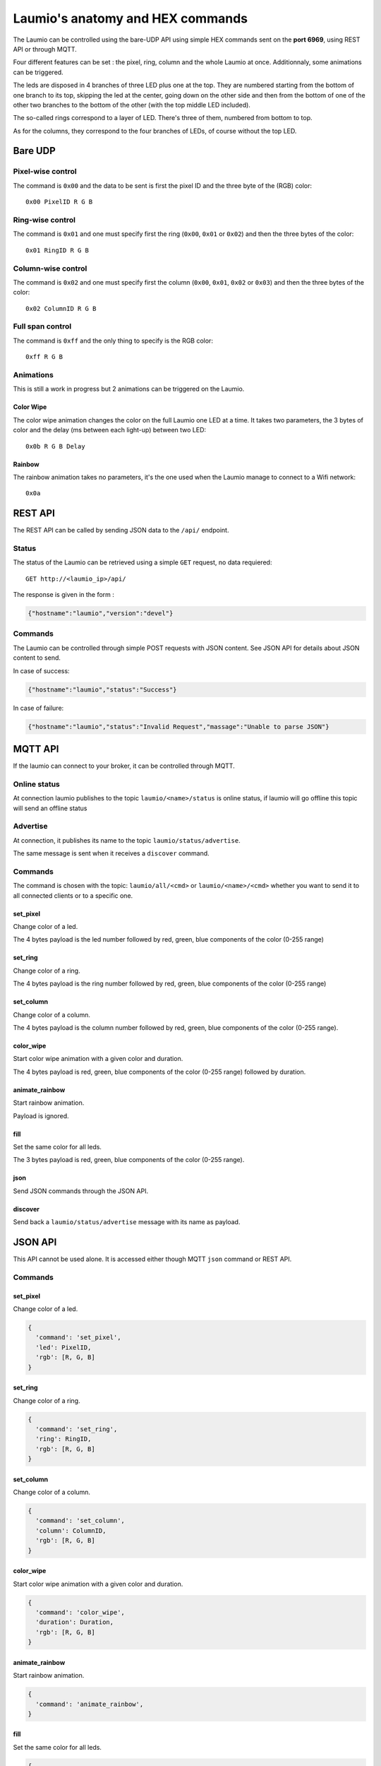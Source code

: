 Laumio's anatomy and HEX commands
=================================

The Laumio can be controlled using the bare-UDP API using simple HEX commands sent on the
**port 6969**, using REST API or through MQTT.

Four different features can be set : the pixel, ring, column and the whole Laumio at once.
Additionnaly, some animations can be triggered.

The leds are disposed in 4 branches of three LED plus one at the top. They are numbered
starting from the bottom of one branch to its top, skipping the led at the center, going
down on the other side and then from the bottom of one of the other two branches to the
bottom of the other (with the top middle LED included).

The so-called rings correspond to a layer of LED. There's three of them, numbered from
bottom to top.

As for the columns, they correspond to the four branches of LEDs, of course without the top LED.

Bare UDP
--------

Pixel-wise control
******************

The command is ``0x00`` and the data to be sent is first the pixel ID and the three byte
of the (RGB) color::

  0x00 PixelID R G B

Ring-wise control
*****************

The command is ``0x01`` and one must specify first the ring (``0x00``, ``0x01`` or ``0x02``) and
then the three bytes of the color::

  0x01 RingID R G B

Column-wise control
*******************

The command is ``0x02`` and one must specify first the column (``0x00``, ``0x01``, ``0x02`` or ``0x03``) and
then the three bytes of the color::

  0x02 ColumnID R G B

Full span control
*****************

The command is ``0xff`` and the only thing to specify is the RGB color::

  0xff R G B

Animations
**********

This is still a work in progress but 2 animations can be triggered on the Laumio.

Color Wipe
~~~~~~~~~~

The color wipe animation changes the color on the full Laumio one LED at a time. It takes
two parameters, the 3 bytes of color and the delay (ms between each light-up) between two LED::

  0x0b R G B Delay

Rainbow
~~~~~~~

The rainbow animation takes no parameters, it's the one used when the Laumio manage to
connect to a Wifi network::

  0x0a


REST API
--------

The REST API can be called by sending JSON data to the ``/api/`` endpoint.

Status
******

The status of the Laumio can be retrieved using a simple ``GET`` request, no data requiered::

  GET http://<laumio_ip>/api/

The response is given in the form :

.. code-block:: javascript

  {"hostname":"laumio","version":"devel"}

Commands
********

The Laumio can be controlled through simple POST requests with JSON content. See
JSON API for details about JSON content to send.

In case of success:

.. code-block:: javascript

  {"hostname":"laumio","status":"Success"}

In case of failure:

.. code-block:: javascript

  {"hostname":"laumio","status":"Invalid Request","massage":"Unable to parse JSON"}


MQTT API
--------

If the laumio can connect to your broker, it can be controlled through MQTT.

Online status
*************

At connection laumio publishes to the topic ``laumio/<name>/status`` is online status,
if laumio will go offline this topic will send an offline status

Advertise
*********

At connection, it publishes its name to the topic ``laumio/status/advertise``.

The same message is sent when it receives a ``discover`` command.

Commands
********

The command is chosen with the topic: ``laumio/all/<cmd>`` or ``laumio/<name>/<cmd>``
whether you want to send it to all connected clients or to a specific one.

set_pixel
~~~~~~~~~

Change color of a led.

The 4 bytes payload is the led number followed by red, green, blue components of the color (0-255 range)

set_ring
~~~~~~~~~

Change color of a ring.

The 4 bytes payload is the ring number followed by red, green, blue components of the color (0-255 range)

set_column
~~~~~~~~~~

Change color of a column.

The 4 bytes payload is the column number followed by red, green, blue components of the color (0-255 range).

color_wipe
~~~~~~~~~~

Start color wipe animation with a given color and duration.

The 4 bytes payload is red, green, blue components of the color (0-255 range) followed by duration.

animate_rainbow
~~~~~~~~~~~~~~~

Start rainbow animation.

Payload is ignored.

fill
~~~~

Set the same color for all leds.

The 3 bytes payload is red, green, blue components of the color (0-255 range).

json
~~~~

Send JSON commands through the JSON API.

discover
~~~~~~~~

Send back a ``laumio/status/advertise`` message with its name as payload.


JSON API
--------

This API cannot be used alone. It is accessed either though MQTT ``json`` command or REST API.

Commands
********

set_pixel
~~~~~~~~~

Change color of a led.

.. code-block:: javascript

  {
    'command': 'set_pixel',
    'led': PixelID,
    'rgb': [R, G, B]
  }

set_ring
~~~~~~~~~

Change color of a ring.

.. code-block:: javascript

  {
    'command': 'set_ring',
    'ring': RingID,
    'rgb': [R, G, B]
  }

set_column
~~~~~~~~~~

Change color of a column.

.. code-block:: javascript

  {
    'command': 'set_column',
    'column': ColumnID,
    'rgb': [R, G, B]
  }

color_wipe
~~~~~~~~~~

Start color wipe animation with a given color and duration.

.. code-block:: javascript

  {
    'command': 'color_wipe',
    'duration': Duration,
    'rgb': [R, G, B]
  }

animate_rainbow
~~~~~~~~~~~~~~~

Start rainbow animation.

.. code-block:: javascript

  {
    'command': 'animate_rainbow',
  }

fill
~~~~

Set the same color for all leds.

.. code-block:: javascript

  {
    'command': 'fill',
    'rgb': [R, G, B]
  }

Multiple commands
*****************

A few commands can be chained in one call when set in the same array named
``commands``, but beware that the size of JSON is somewhat limited.


.. code-block:: javascript

  {
    'commands': [
      {
        'command': 'set_column',
        'column': 0,
        'rgb': [255, 0, 0]
      },
      {
        'command': 'set_column',
        'column': 2,
        'rgb': [0, 0, 255]
      }
    ]
  }


Pixel-wise control (legacy API)
*******************************

.. code-block:: javascript

  {
    'led': PixelID,
    'rgb': [R, G, B]
  }

Full span control (legacy API)
******************************

.. code-block:: javascript

  {
    'led': 255,
    'rgb': [R, G, B]
  }

